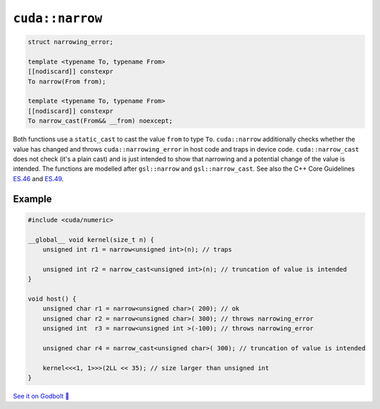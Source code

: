 .. _libcudacxx-extended-api-numeric-narrow:

``cuda::narrow``
=====================

.. code:: cpp

   struct narrowing_error;

   template <typename To, typename From>
   [[nodiscard]] constexpr
   To narrow(From from);

   template <typename To, typename From>
   [[nodiscard]] constexpr
   To narrow_cast(From&& __from) noexcept;


Both functions use a ``static_cast`` to cast the value ``from`` to type ``To``.
``cuda::narrow`` additionally checks whether the value has changed and
throws ``cuda::narrowing_error`` in host code and traps in device code.
``cuda::narrow_cast`` does not check (it's a plain cast) and is just intended to show
that narrowing and a potential change of the value is intended.
The functions are modelled after ``gsl::narrow`` and  ``gsl::narrow_cast``.
See also the C++ Core Guidelines
`ES.46 <https://isocpp.github.io/CppCoreGuidelines/CppCoreGuidelines#Res-narrowing>`_ and
`ES.49 <https://isocpp.github.io/CppCoreGuidelines/CppCoreGuidelines#Res-casts-named>`_.


Example
-------

.. code:: cpp

    #include <cuda/numeric>

    __global__ void kernel(size_t n) {
        unsigned int r1 = narrow<unsigned int>(n); // traps

        unsigned int r2 = narrow_cast<unsigned int>(n); // truncation of value is intended
    }

    void host() {
        unsigned char r1 = narrow<unsigned char>( 200); // ok
        unsigned char r2 = narrow<unsigned char>( 300); // throws narrowing_error
        unsigned int  r3 = narrow<unsigned int >(-100); // throws narrowing_error

        unsigned char r4 = narrow_cast<unsigned char>( 300); // truncation of value is intended

        kernel<<<1, 1>>>(2LL << 35); // size larger than unsigned int
    }

`See it on Godbolt 🔗 <https://godbolt.org/z/qb33xKv8E>`_
